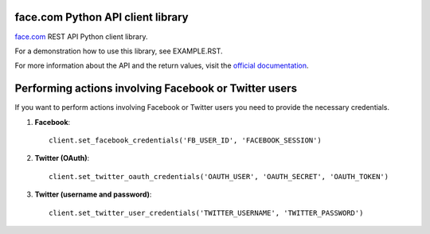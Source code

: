 face.com Python API client library
==================================

face.com_ REST API Python client library.

For a demonstration how to use this library, see EXAMPLE.RST.

For more information about the API and the return values, visit the `official documentation`_.

Performing actions involving Facebook or Twitter users
======================================================

If you want to perform actions involving Facebook or Twitter users you need to provide the necessary credentials.

#. **Facebook**::

	client.set_facebook_credentials('FB_USER_ID', 'FACEBOOK_SESSION')

#. **Twitter (OAuth)**::

	client.set_twitter_oauth_credentials('OAUTH_USER', 'OAUTH_SECRET', 'OAUTH_TOKEN')

#. **Twitter (username and password)**::

	client.set_twitter_user_credentials('TWITTER_USERNAME', 'TWITTER_PASSWORD')

.. _face.com: http://developers.face.com/
.. _official documentation: http://developers.face.com/docs/api/